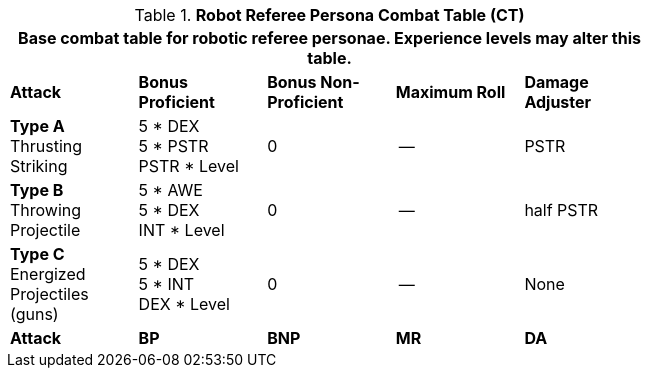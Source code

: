 // CHO9 Table Robot Combat Table (CT) new for 6.0
.*Robot Referee Persona Combat Table (CT)*
[width="75%",cols="5*^",frame="all", stripes="even"]
|===
5+<|Base combat table for robotic referee personae. Experience levels may alter this table.

s|Attack
s|Bonus Proficient
s|Bonus Non-Proficient
s|Maximum Roll
s|Damage Adjuster

|*Type A* +
Thrusting +
Striking
|5 * DEX +
5 * PSTR +
PSTR * Level
|0
|--
|PSTR

|*Type B* +
Throwing +
Projectile
|5 * AWE +
5 * DEX +
INT * Level
|0
|--
|half PSTR

|*Type C* +
Energized +
Projectiles +
(guns)
|5 * DEX +
5 * INT +
DEX * Level
|0
|--
|None

s|Attack
s|BP
s|BNP
s|MR
s|DA
|===

